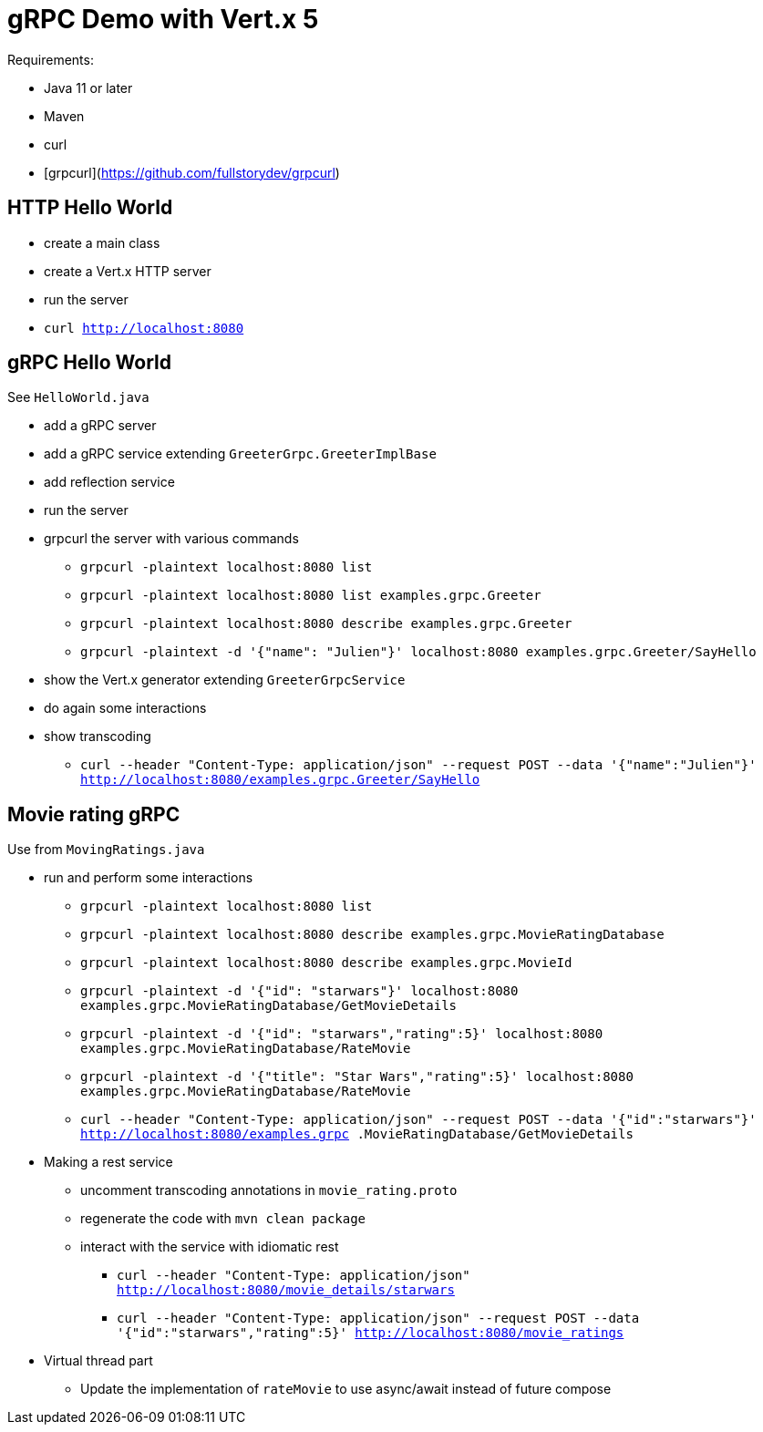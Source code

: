 = gRPC Demo with Vert.x 5

Requirements:

* Java 11 or later
* Maven
* curl
* [grpcurl](https://github.com/fullstorydev/grpcurl)

== HTTP Hello World

* create a main class
* create a Vert.x HTTP server
* run the server
* `curl http://localhost:8080`

== gRPC Hello World

See `HelloWorld.java`

* add a gRPC server
* add a gRPC service extending `GreeterGrpc.GreeterImplBase`
* add reflection service
* run the server
* grpcurl the server with various commands
** `grpcurl -plaintext localhost:8080 list`
** `grpcurl -plaintext localhost:8080 list examples.grpc.Greeter`
** `grpcurl -plaintext localhost:8080 describe examples.grpc.Greeter`
** `grpcurl -plaintext -d '{"name": "Julien"}' localhost:8080 examples.grpc.Greeter/SayHello`
* show the Vert.x generator extending `GreeterGrpcService`
* do again some interactions
* show transcoding
** `curl --header "Content-Type: application/json" --request POST --data '{"name":"Julien"}' http://localhost:8080/examples.grpc.Greeter/SayHello`

== Movie rating gRPC

Use from `MovingRatings.java`

* run and perform some interactions
** `grpcurl -plaintext localhost:8080 list`
** `grpcurl -plaintext localhost:8080 describe examples.grpc.MovieRatingDatabase`
** `grpcurl -plaintext localhost:8080 describe examples.grpc.MovieId`
** `grpcurl -plaintext -d '{"id": "starwars"}' localhost:8080 examples.grpc.MovieRatingDatabase/GetMovieDetails`
** `grpcurl -plaintext -d '{"id": "starwars","rating":5}' localhost:8080 examples.grpc.MovieRatingDatabase/RateMovie`
** `grpcurl -plaintext -d '{"title": "Star Wars","rating":5}' localhost:8080 examples.grpc.MovieRatingDatabase/RateMovie`
** `curl --header "Content-Type: application/json" --request POST --data '{"id":"starwars"}' http://localhost:8080/examples.grpc
.MovieRatingDatabase/GetMovieDetails`
* Making a rest service
** uncomment transcoding annotations in `movie_rating.proto`
** regenerate the code with `mvn clean package`
** interact with the service with idiomatic rest
*** `curl --header "Content-Type: application/json" http://localhost:8080/movie_details/starwars`
*** `curl --header "Content-Type: application/json" --request POST --data '{"id":"starwars","rating":5}' http://localhost:8080/movie_ratings`
* Virtual thread part
** Update the implementation of `rateMovie` to use async/await instead of future compose

